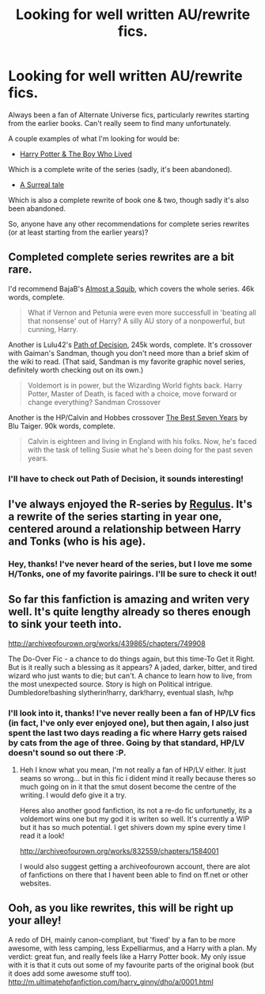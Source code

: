 #+TITLE: Looking for well written AU/rewrite fics.

* Looking for well written AU/rewrite fics.
:PROPERTIES:
:Author: Servalpur
:Score: 2
:DateUnix: 1391402881.0
:DateShort: 2014-Feb-03
:END:
Always been a fan of Alternate Universe fics, particularly rewrites starting from the earlier books. Can't really seem to find many unfortunately.

A couple examples of what I'm looking for would be:

- [[https://www.fanfiction.net/s/5353809/1/Harry-Potter-and-the-Boy-Who-Lived][Harry Potter & The Boy Who Lived]]

Which is a complete write of the series (sadly, it's been abandoned).

- [[https://www.fanfiction.net/s/2590595/1/A-Surreal-Tale][A Surreal tale]]

Which is also a complete rewrite of book one & two, though sadly it's also been abandoned.

So, anyone have any other recommendations for complete series rewrites (or at least starting from the earlier years)?


** Completed complete series rewrites are a bit rare.

I'd recommend BajaB's [[https://www.fanfiction.net/s/3885086/1/Almost-a-Squib][Almost a Squib]], which covers the whole series. 46k words, complete.

#+begin_quote
  What if Vernon and Petunia were even more successfull in 'beating all that nonsense' out of Harry? A silly AU story of a nonpowerful, but cunning, Harry.
#+end_quote

Another is Lulu42's [[https://www.fanfiction.net/s/4438449/1/Path-of-Decision][Path of Decision]], 245k words, complete. It's crossover with Gaiman's Sandman, though you don't need more than a brief skim of the wiki to read. (That said, Sandman is my favorite graphic novel series, definitely worth checking out on its own.)

#+begin_quote
  Voldemort is in power, but the Wizarding World fights back. Harry Potter, Master of Death, is faced with a choice, move forward or change everything? Sandman Crossover
#+end_quote

Another is the HP/Calvin and Hobbes crossover [[https://www.fanfiction.net/s/2760303/1/The-Best-Seven-Years][The Best Seven Years]] by Blu Taiger. 90k words, complete.

#+begin_quote
  Calvin is eighteen and living in England with his folks. Now, he's faced with the task of telling Susie what he's been doing for the past seven years.
#+end_quote
:PROPERTIES:
:Author: truncation_error
:Score: 2
:DateUnix: 1391484364.0
:DateShort: 2014-Feb-04
:END:

*** I'll have to check out Path of Decision, it sounds interesting!
:PROPERTIES:
:Author: Servalpur
:Score: 1
:DateUnix: 1391502933.0
:DateShort: 2014-Feb-04
:END:


** I've always enjoyed the R-series by [[https://www.fanfiction.net/u/71268/Regulus][Regulus]]. It's a rewrite of the series starting in year one, centered around a relationship between Harry and Tonks (who is his age).
:PROPERTIES:
:Author: MeijiHao
:Score: 1
:DateUnix: 1391473126.0
:DateShort: 2014-Feb-04
:END:

*** Hey, thanks! I've never heard of the series, but I love me some H/Tonks, one of my favorite pairings. I'll be sure to check it out!
:PROPERTIES:
:Author: Servalpur
:Score: 1
:DateUnix: 1391502904.0
:DateShort: 2014-Feb-04
:END:


** So far this fanfiction is amazing and writen very well. It's quite lengthy already so theres enough to sink your teeth into.

[[http://archiveofourown.org/works/439865/chapters/749908]]

The Do-Over Fic - a chance to do things again, but this time-To Get it Right. But is it really such a blessing as it appears? A jaded, darker, bitter, and tired wizard who just wants to die; but can't. A chance to learn how to live, from the most unexpected source. Story is high on Political intrigue. Dumbledore!bashing slytherin!harry, dark!harry, eventual slash, lv/hp
:PROPERTIES:
:Author: Cloudborn
:Score: 1
:DateUnix: 1391644085.0
:DateShort: 2014-Feb-06
:END:

*** I'll look into it, thanks! I've never really been a fan of HP/LV fics (in fact, I've only ever enjoyed one), but then again, I also just spent the last two days reading a fic where Harry gets raised by cats from the age of three. Going by that standard, HP/LV doesn't sound so out there :P.
:PROPERTIES:
:Author: Servalpur
:Score: 1
:DateUnix: 1391706127.0
:DateShort: 2014-Feb-06
:END:

**** Heh I know what you mean, I'm not really a fan of HP/LV either. It just seams so wrong... but in this fic i dident mind it really because theres so much going on in it that the smut dosent become the centre of the writing. I would defo give it a try.

Heres also another good fanfiction, its not a re-do fic unfortunetly, its a voldemort wins one but my god it is writen so well. It's currently a WIP but it has so much potential. I get shivers down my spine every time I read it a look!

[[http://archiveofourown.org/works/832559/chapters/1584001]]

I would also suggest getting a archiveofourown account, there are alot of fanfictions on there that I havent been able to find on ff.net or other websites.
:PROPERTIES:
:Author: Cloudborn
:Score: 1
:DateUnix: 1391709058.0
:DateShort: 2014-Feb-06
:END:


** Ooh, as you like rewrites, this will be right up your alley!

A redo of DH, mainly canon-compliant, but 'fixed' by a fan to be more awesome, with less camping, less Expelliarmus, and a Harry with a plan. My verdict: great fun, and really feels like a Harry Potter book. My only issue with it is that it cuts out some of my favourite parts of the original book (but it does add some awesome stuff too). [[http://m.ultimatehpfanfiction.com/harry_ginny/dho/a/0001.html]]
:PROPERTIES:
:Author: apple_crumble1
:Score: 1
:DateUnix: 1391926427.0
:DateShort: 2014-Feb-09
:END:
